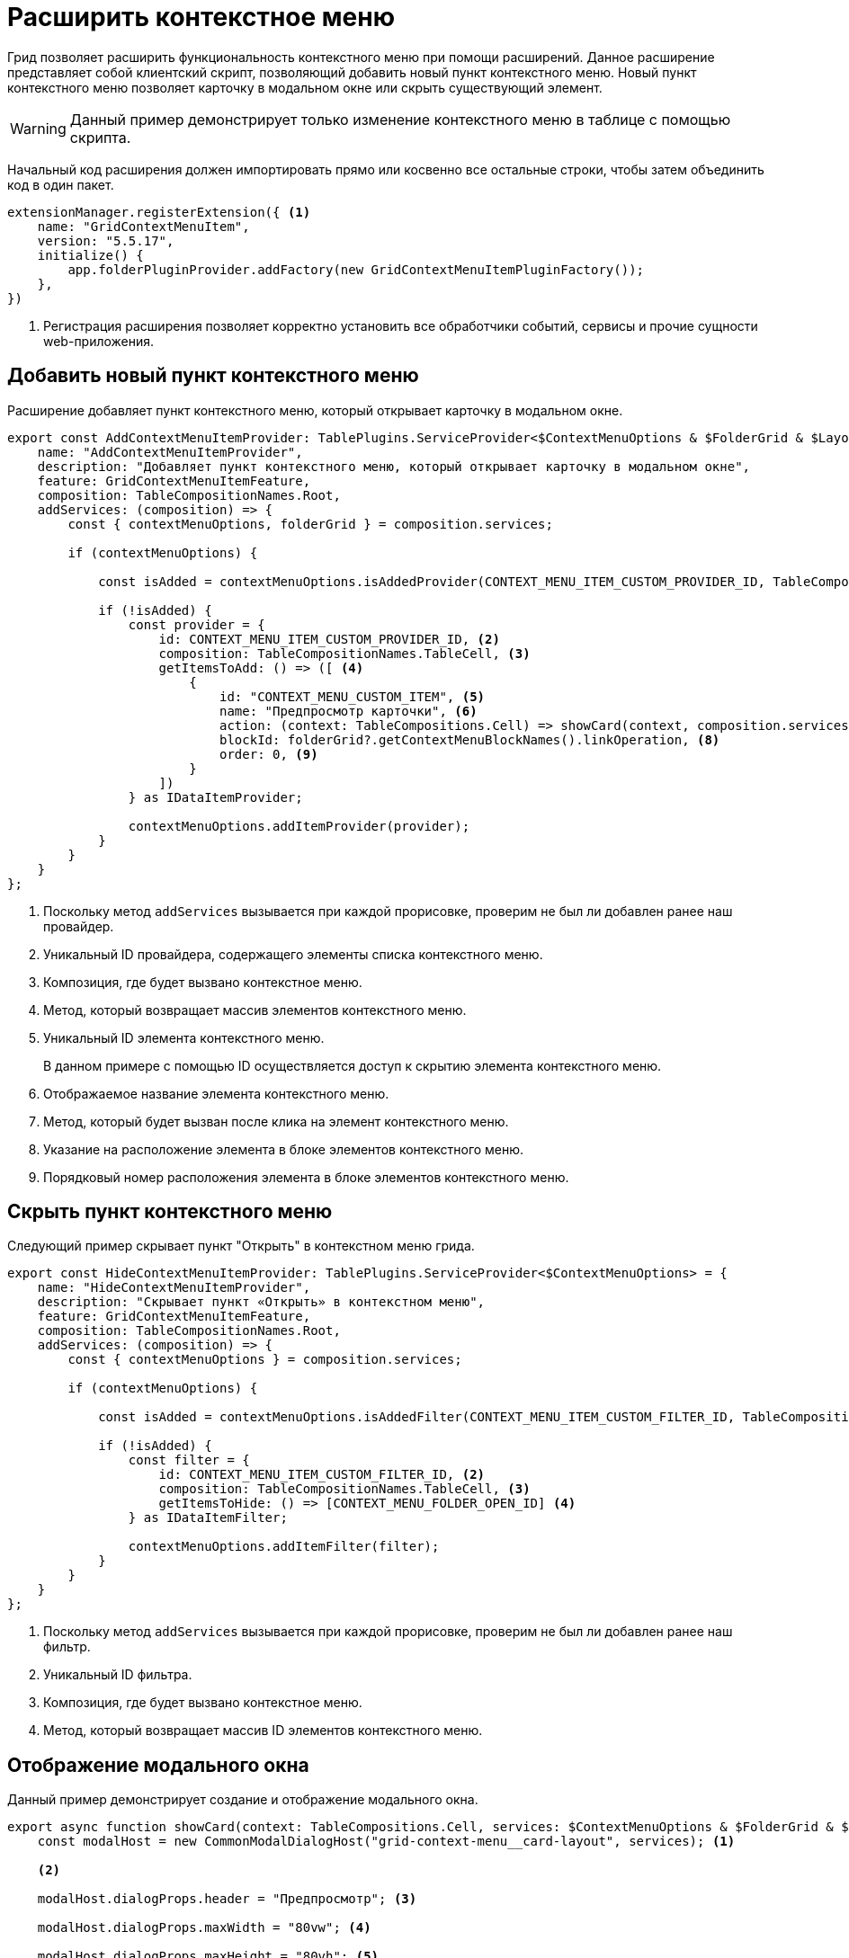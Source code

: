 = Расширить контекстное меню

Грид позволяет расширить функциональность контекстного меню при помощи расширений. Данное расширение представляет собой клиентский скрипт, позволяющий добавить новый пункт контекстного меню. Новый пункт контекстного меню позволяет карточку в модальном окне или скрыть существующий элемент.

WARNING: Данный пример демонстрирует только изменение контекстного меню в таблице с помощью скрипта.

//tag::start[]
Начальный код расширения должен импортировать прямо или косвенно все остальные строки, чтобы затем объединить код в один пакет.
//end::start[]

[source,typescript]
----
extensionManager.registerExtension({ <.>
    name: "GridContextMenuItem",
    version: "5.5.17",
    initialize() {
        app.folderPluginProvider.addFactory(new GridContextMenuItemPluginFactory());
    },
})
----
<.> Регистрация расширения позволяет корректно установить все обработчики событий, сервисы и прочие сущности web-приложения.

== Добавить новый пункт контекстного меню

Расширение добавляет пункт контекстного меню, который открывает карточку в модальном окне.

[source,typescript]
----
export const AddContextMenuItemProvider: TablePlugins.ServiceProvider<$ContextMenuOptions & $FolderGrid & $LayoutCardController & $DeviceType & $LayoutManager> = {
    name: "AddContextMenuItemProvider",
    description: "Добавляет пункт контекстного меню, который открывает карточку в модальном окне",
    feature: GridContextMenuItemFeature,
    composition: TableCompositionNames.Root,
    addServices: (composition) => {
        const { contextMenuOptions, folderGrid } = composition.services;

        if (contextMenuOptions) {

            const isAdded = contextMenuOptions.isAddedProvider(CONTEXT_MENU_ITEM_CUSTOM_PROVIDER_ID, TableCompositionNames.TableCell); <.>

            if (!isAdded) {
                const provider = {
                    id: CONTEXT_MENU_ITEM_CUSTOM_PROVIDER_ID, <.>
                    composition: TableCompositionNames.TableCell, <.>
                    getItemsToAdd: () => ([ <.>
                        {
                            id: "CONTEXT_MENU_CUSTOM_ITEM", <.>
                            name: "Предпросмотр карточки", <.>
                            action: (context: TableCompositions.Cell) => showCard(context, composition.services), <.>
                            blockId: folderGrid?.getContextMenuBlockNames().linkOperation, <.>
                            order: 0, <.>
                        }
                    ])
                } as IDataItemProvider;

                contextMenuOptions.addItemProvider(provider);
            }
        }
    }
};
----
<.> Поскольку метод `addServices` вызывается при каждой прорисовке, проверим не был ли добавлен ранее наш провайдер.
<.> Уникальный ID провайдера, содержащего элементы списка контекстного меню.
<.> Композиция, где будет вызвано контекстное меню.
<.> Метод, который возвращает массив элементов контекстного меню.
<.> Уникальный ID элемента контекстного меню.
+
В данном примере с помощью ID осуществляется доступ к скрытию элемента контекстного меню.
+
<.> Отображаемое название элемента контекстного меню.
<.> Метод, который будет вызван после клика на элемент контекстного меню.
<.> Указание на расположение элемента в блоке элементов контекстного меню.
<.> Порядковый номер расположения элемента в блоке элементов контекстного меню.

== Скрыть пункт контекстного меню

Следующий пример скрывает пункт "Открыть" в контекстном меню грида.

[source,typescript]
----
export const HideContextMenuItemProvider: TablePlugins.ServiceProvider<$ContextMenuOptions> = {
    name: "HideContextMenuItemProvider",
    description: "Скрывает пункт «Открыть» в контекстном меню",
    feature: GridContextMenuItemFeature,
    composition: TableCompositionNames.Root,
    addServices: (composition) => {
        const { contextMenuOptions } = composition.services;

        if (contextMenuOptions) {

            const isAdded = contextMenuOptions.isAddedFilter(CONTEXT_MENU_ITEM_CUSTOM_FILTER_ID, TableCompositionNames.TableCell); <.>

            if (!isAdded) {
                const filter = {
                    id: CONTEXT_MENU_ITEM_CUSTOM_FILTER_ID, <.>
                    composition: TableCompositionNames.TableCell, <.>
                    getItemsToHide: () => [CONTEXT_MENU_FOLDER_OPEN_ID] <.>
                } as IDataItemFilter;

                contextMenuOptions.addItemFilter(filter);
            }
        }
    }
};
----
<.> Поскольку метод `addServices` вызывается при каждой прорисовке, проверим не был ли добавлен ранее наш фильтр.
<.> Уникальный ID фильтра.
<.> Композиция, где будет вызвано контекстное меню.
<.> Метод, который возвращает массив ID элементов контекстного меню.

== Отображение модального окна

Данный пример демонстрирует создание и отображение модального окна.

[source,typescript]
----
export async function showCard(context: TableCompositions.Cell, services: $ContextMenuOptions & $FolderGrid & $LayoutCardController & $DeviceType & $LayoutManager) {
    const modalHost = new CommonModalDialogHost("grid-context-menu__card-layout", services); <.>

    <.>

    modalHost.dialogProps.header = "Предпросмотр"; <.>

    modalHost.dialogProps.maxWidth = "80vw"; <.>

    modalHost.dialogProps.maxHeight = "80vh"; <.>

    modalHost.dialogProps.maximizeButtonEnabled = true;
    modalHost.dialogProps.onMaximize = () => {
        modalHost.dialogProps.maximized = !modalHost.dialogProps.maximized;
        modalHost.forceUpdate(); <.>
    }

    modalHost.onCancelCallback = () => services.layoutManager.destroy(GRID_CONTEXT_MENU_SHOW_CARD_LOCATION_NAME); <.>

    const renderLoading = (state: LoadingState) => <LoadingViewWithText state={state} className="padding-20 margin-30" />; <.>

    const loadLayout = async (): Promise<GenModels.LayoutViewModel> => { <.>
        const model = await services.layoutCardController.view(context.data.row.entityId, PlatformModeConditionTypes.VIEW);
        return model;
    }

    const dialogServices = addServices(services, modalHost.service, true); <.>

    modalHost.renderCallback = () => (
        <LocationContainerControl
            async={true}
            renderLoadingState={renderLoading}
            customLayoutLoader={loadLayout} <.>
            locationName={GRID_CONTEXT_MENU_SHOW_CARD_LOCATION_NAME}
            services={dialogServices}
            name={GRID_CONTEXT_MENU_SHOW_CARD_LOCATION_NAME} />
    );

    await modalHost.showDialog(); <.>
}
----
<.> Модальное окно.
<.> Конфигурируем модальное окно.
<.> Заголовок модального окна.
<.> Максимальная ширина.
<.> Максимальная высота.
<.> Изменение отображения модального окна (свернуть / развернуть).
<.> Обработчик закрытия модального окна.
<.> Отображение текста загрузки разметки.
<.> Получение разметки карточки в режиме просмотра.
<.> Сервисы модального окна.
<.> Тело модального окна.
<.> Показываем модальное окно.

== Проверка примера

. Откройте папку с таблицей и вызовите контекстное меню у произвольной карточки.
. Кликните на пункт "Предпросмотр карточки" в контекстном меню.
. Убедитесь, что открылось модальное окно "Предпросмотр", в котором отображается разметка просмотра выбранной карточки.

